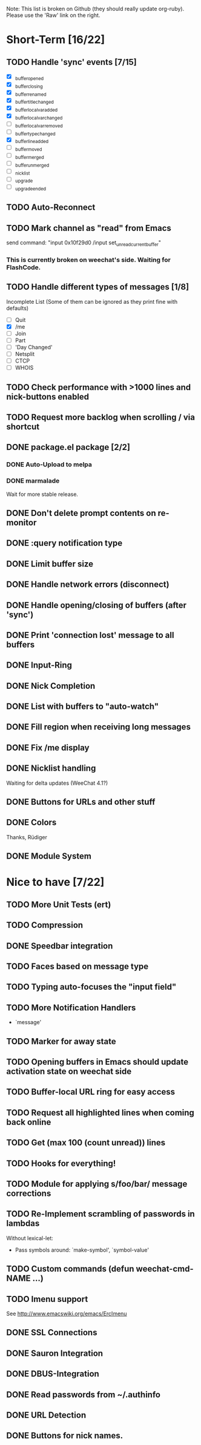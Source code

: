 # -*- mode:org; coding:utf-8; org-pretty-entities:nil; -*-
#+STARTUP: nologdone

Note: This list is broken on Github (they should really update
org-ruby). Please use the 'Raw' link on the right.

* Short-Term [16/22]
** TODO Handle 'sync' events [7/15]
   - [X] _buffer_opened
   - [X] _buffer_closing
   - [X] _buffer_renamed
   - [X] _buffer_title_changed
   - [X] _buffer_localvar_added
   - [X] _buffer_localvar_changed
   - [ ] _buffer_localvar_removed
   - [ ] _buffer_type_changed
   - [X] _buffer_line_added
   - [ ] _buffer_moved
   - [ ] _buffer_merged
   - [ ] _buffer_unmerged
   - [ ] _nicklist
   - [ ] _upgrade
   - [ ] _upgrade_ended
** TODO Auto-Reconnect
** TODO Mark channel as "read" from Emacs
   send command: "input 0x10f29d0 /input set_unread_current_buffer"
*** This is currently broken on weechat's side. Waiting for FlashCode.
** TODO Handle different types of messages [1/8]
   Incomplete List
   (Some of them can be ignored as they print fine with defaults)
   - [ ] Quit
   - [X] /me
   - [ ] Join
   - [ ] Part
   - [ ] 'Day Changed'
   - [ ] Netsplit
   - [ ] CTCP
   - [ ] WHOIS
** TODO Check performance with >1000 lines and nick-buttons enabled
** TODO Request more backlog when scrolling / via shortcut
** DONE package.el package [2/2]
*** DONE Auto-Upload to melpa
*** DONE marmalade
    Wait for more stable release.
** DONE Don't delete prompt contents on re-monitor
** DONE :query notification type
** DONE Limit buffer size
** DONE Handle network errors (disconnect)
** DONE Handle opening/closing of buffers (after 'sync')
** DONE Print 'connection lost' message to all buffers
** DONE Input-Ring
** DONE Nick Completion
** DONE List with buffers to "auto-watch"
** DONE Fill region when receiving long messages
** DONE Fix /me display
** DONE Nicklist handling
   Waiting for delta updates (WeeChat 4.1?)
** DONE Buttons for URLs and other stuff
** DONE Colors
   Thanks, Rüdiger
** DONE Module System

* Nice to have [7/22]
** TODO More Unit Tests (ert)
** TODO Compression
** DONE Speedbar integration
** TODO Faces based on message type
** TODO Typing auto-focuses the "input field"
** TODO More Notification Handlers
   - `message'
** TODO Marker for away state
** TODO Opening buffers in Emacs should update activation state on weechat side
** TODO Buffer-local URL ring for easy access
** TODO Request all highlighted lines when coming back online
** TODO Get (max 100 (count unread)) lines
** TODO Hooks for everything!
** TODO Module for applying s/foo/bar/ message corrections
** TODO Re-Implement scrambling of passwords in lambdas
   Without lexical-let:
   - Pass symbols around: `make-symbol', `symbol-value'
** TODO Custom commands (defun weechat-cmd-NAME ...)
** TODO Imenu support
   See http://www.emacswiki.org/emacs/ErcImenu
** DONE SSL Connections
** DONE Sauron Integration
** DONE DBUS-Integration
** DONE Read passwords from ~/.authinfo
** DONE URL Detection
** DONE Buttons for nick names.
